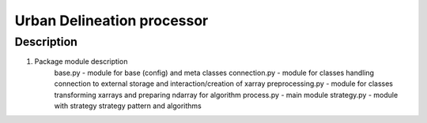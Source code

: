 ***************************
Urban Delineation processor
***************************

Description
###########

1. Package module description
    base.py - module for base (config) and meta classes
    connection.py - module for classes handling connection to external storage and interaction/creation of xarray
    preprocessing.py - module for classes transforming xarrays and preparing ndarray for algorithm
    process.py - main module
    strategy.py - module with strategy strategy pattern and algorithms



.. image:: https://yuml.me/mopletal/delineation_process.jpg

.. image:: https://www.websequencediagrams.com/cgi-bin/cdraw?lz=dGl0bGUgUHJvY2VzcyBTZXF1ZW5jZSBEaWFncmFtCgojIFNob3cgQWN0aW9uIHdpdGggUm9SCgAqBy0-Q29ubmUAFwY6IGNvbm5jZXQuZ2V0X2RhdGEKABMLACYFZmlnIDogbG9jYXRpb24KAAwGADgNIDogcmV0dXJuIHhjdWJlAB8NAGIHLT5FeHRlcm5hbCBTdG9yYWdlADAGcXVlc3QgZm9yIAB3BQAVEABPGGFycmF5AFINAIIGCAAUEACBbAlQcmVwABsJcAAFCC52YWxpZGF0ZQoAFgoAQQx0cnVlL2ZhbHNlACkhdG9fbnVtcHkAMxcAghsHbgCBCA9TdHJhdGVneSA6IHMABAcuZXhlY3V0ZV9hbGdvcml0aG0KAB0JAIMHC2MAgxYFLgAbCgCDJQcARw0AgxEHQQA5ES0-AAsJOiAAYAkuAIIcBwoAKAkAgSAjAIF2GgCCewkAgXYbAINFBwoK&s=default

